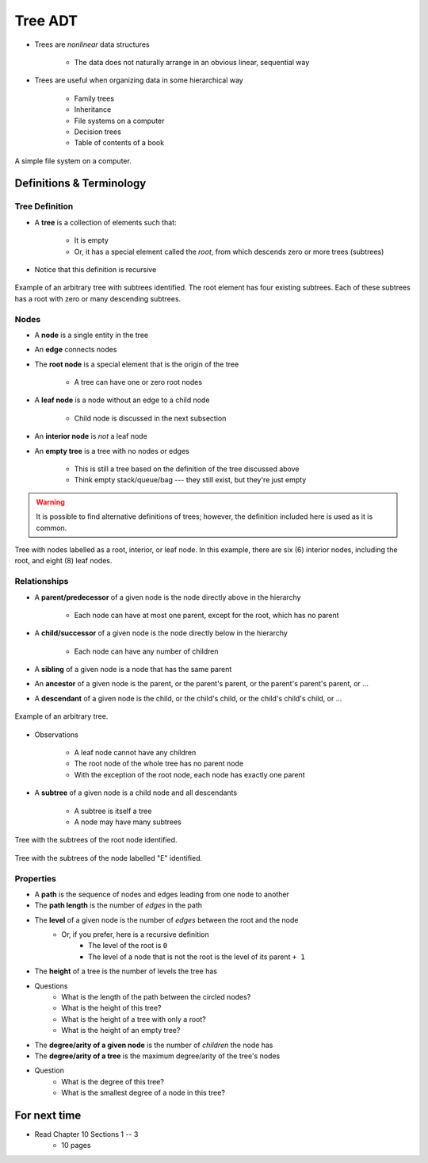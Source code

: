 ********
Tree ADT
********

* Trees are *nonlinear* data structures

    * The data does not naturally arrange in an obvious linear, sequential way


* Trees are useful when organizing data in some hierarchical way

    * Family trees
    * Inheritance
    * File systems on a computer
    * Decision trees
    * Table of contents of a book


.. figure:: tree_example.png
    :width: 500 px
    :align: center

    A simple file system on a computer.



Definitions & Terminology
=========================

Tree Definition
---------------

* A **tree** is a collection of elements such that:

    * It is empty
    * Or, it has a special element called the *root*, from which descends zero or more trees (subtrees)


* Notice that this definition is recursive

.. figure:: tree_definition.png
    :width: 500 px
    :align: center

    Example of an arbitrary tree with subtrees identified. The root element has four existing subtrees. Each of these
    subtrees has a root with zero or many descending subtrees.


Nodes
-----

* A **node** is a single entity in the tree
* An **edge** connects nodes
* The **root node** is a special element that is the origin of the tree

    * A tree can have one or zero root nodes


* A **leaf node** is a node without an edge to a child node

    * Child node is discussed in the next subsection


* An **interior node** is *not* a leaf node

* An **empty tree** is a tree with no nodes or edges

    * This is still a tree based on the definition of the tree discussed above
    * Think empty stack/queue/bag --- they still exist, but they're just empty



.. warning::

    It is possible to find alternative definitions of trees; however, the definition included here is used as it is
    common.


.. figure:: tree_nodes.png
    :width: 500 px
    :align: center

    Tree with nodes labelled as a root, interior, or leaf node. In this example, there are six (6) interior nodes,
    including the root, and eight (8) leaf nodes.



Relationships
-------------

* A **parent/predecessor** of a given node is the node directly above in the hierarchy

    * Each node can have at most one parent, except for the root, which has no parent


* A **child/successor** of a given node is the node directly below in the hierarchy

    * Each node can have any number of children


* A **sibling** of a given node is a node that has the same parent
* An **ancestor** of a given node is the parent, or the parent's parent, or the parent's parent's parent, or ...
* A **descendant** of a given node is the child, or the child's child, or the child's child's child, or ...



.. figure:: tree_base.png
    :width: 500 px
    :align: center

    Example of an arbitrary tree.


* Observations

    * A leaf node cannot have any children
    * The root node of the whole tree has no parent node
    * With the exception of the root node, each node has exactly one parent



* A **subtree** of a given node is a child node and all descendants

    * A subtree is itself a tree
    * A node may have many subtrees


.. figure:: tree_subtrees.png
    :width: 500 px
    :align: center

    Tree with the subtrees of the root node identified.


.. figure:: tree_subtree_root.png
    :width: 500 px
    :align: center

    Tree with the subtrees of the node labelled "E" identified.



.. _label-topic21-trees-properties:

Properties
----------

* A **path** is the sequence of nodes and edges leading from one node to another

* The **path length** is the number of *edges* in the path

* The **level** of a given node is the number of *edges* between the root and the node
    * Or, if you prefer, here is a recursive definition
        * The level of the root is ``0``
        * The level of a node that is not the root is the level of its parent ``+ 1``

* The **height** of a tree is the number of levels the tree has

.. image:: tree_path.png
   :width: 500 px
   :align: center

* Questions
    * What is the length of the path between the circled nodes?
    * What is the height of this tree?
    * What is the height of a tree with only a root?
    * What is the height of an empty tree?



.. image:: tree_levels.png
   :width: 500 px
   :align: center

* The **degree/arity of a given node** is the number of *children* the node has

* The **degree/arity of a tree** is the maximum degree/arity of the tree's nodes


.. image:: tree_levels.png
   :width: 500 px
   :align: center

* Question
    * What is the degree of this tree?
    * What is the smallest degree of a node in this tree?

For next time
=============

* Read Chapter 10 Sections 1 -- 3
    * 10 pages
